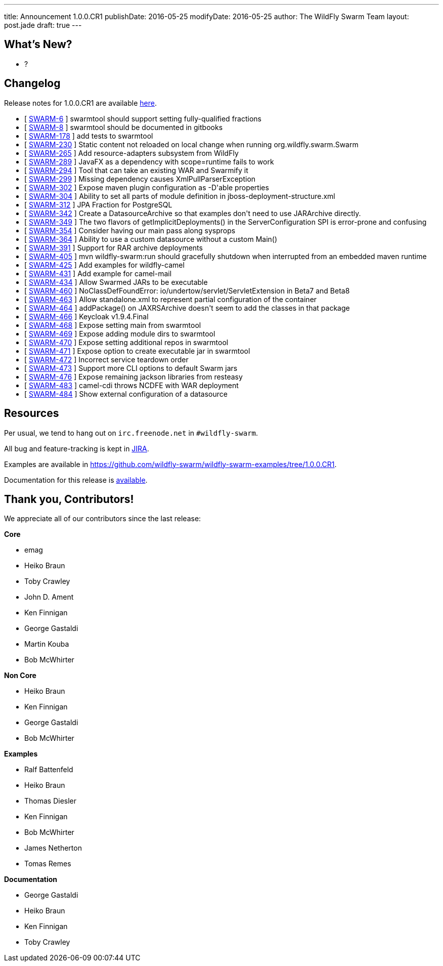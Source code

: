 ---
title: Announcement 1.0.0.CR1
publishDate: 2016-05-25
modifyDate: 2016-05-25
author: The WildFly Swarm Team
layout: post.jade
draft: true
---

== What's New?
* ?

++++
<!-- more -->
++++



== Changelog


Release notes for 1.0.0.CR1 are available https://issues.jboss.org/secure/ConfigureReport.jspa?versions=12329397&versions=12329891&versions=12330676&versions=12330158&versions=12330160&versions=12330161&versions=12330154&versions=12330163&versions=12330162&versions=12330411&versions=12329788&versions=12330164&versions=12329787&versions=12330405&versions=12330155&versions=12330159&versions=12330410&versions=12330404&versions=12329897&sections=all&style=html&selectedProjectId=12317020&reportKey=org.jboss.labs.jira.plugin.release-notes-report-plugin%3Areleasenotes&Next=Next[here].

++++
<ul>
  <li>[ <a href="https://issues.jboss.org/browse/SWARM-6">SWARM-6</a> ] swarmtool should support setting fully-qualified fractions</li>
  <li>[ <a href="https://issues.jboss.org/browse/SWARM-8">SWARM-8</a> ] swarmtool should be documented in gitbooks</li>
  <li>[ <a href="https://issues.jboss.org/browse/SWARM-178">SWARM-178</a> ] add tests to swarmtool</li>
  <li>[ <a href="https://issues.jboss.org/browse/SWARM-230">SWARM-230</a> ] Static content not reloaded on local change when running org.wildfly.swarm.Swarm</li>
  <li>[ <a href="https://issues.jboss.org/browse/SWARM-265">SWARM-265</a> ] Add resource-adapters subsystem from WildFly</li>
  <li>[ <a href="https://issues.jboss.org/browse/SWARM-289">SWARM-289</a> ] JavaFX as a dependency with scope=runtime fails to work</li>
  <li>[ <a href="https://issues.jboss.org/browse/SWARM-294">SWARM-294</a> ] Tool that can take an existing WAR and Swarmify it</li>
  <li>[ <a href="https://issues.jboss.org/browse/SWARM-299">SWARM-299</a> ] Missing dependency causes XmlPullParserException</li>
  <li>[ <a href="https://issues.jboss.org/browse/SWARM-302">SWARM-302</a> ] Expose maven plugin configuration as -D'able properties</li>
  <li>[ <a href="https://issues.jboss.org/browse/SWARM-304">SWARM-304</a> ] Ability to set all parts of module definition in jboss-deployment-structure.xml</li>
  <li>[ <a href="https://issues.jboss.org/browse/SWARM-312">SWARM-312</a> ] JPA Fraction for PostgreSQL</li>
  <li>[ <a href="https://issues.jboss.org/browse/SWARM-342">SWARM-342</a> ] Create a DatasourceArchive so that examples don't need to use JARArchive directly.</li>
  <li>[ <a href="https://issues.jboss.org/browse/SWARM-349">SWARM-349</a> ] The two flavors of getImplicitDeployments() in the ServerConfiguration SPI is error-prone and confusing</li>
  <li>[ <a href="https://issues.jboss.org/browse/SWARM-354">SWARM-354</a> ] Consider having our main pass along sysprops</li>
  <li>[ <a href="https://issues.jboss.org/browse/SWARM-364">SWARM-364</a> ] Ability to use a custom datasource without a custom Main()</li>
  <li>[ <a href="https://issues.jboss.org/browse/SWARM-391">SWARM-391</a> ] Support for RAR archive deployments</li>
  <li>[ <a href="https://issues.jboss.org/browse/SWARM-405">SWARM-405</a> ] mvn wildfly-swarm:run should gracefully shutdown when interrupted from an embedded maven runtime</li>
  <li>[ <a href="https://issues.jboss.org/browse/SWARM-425">SWARM-425</a> ] Add examples for wildfly-camel</li>
  <li>[ <a href="https://issues.jboss.org/browse/SWARM-431">SWARM-431</a> ] Add example for camel-mail</li>
  <li>[ <a href="https://issues.jboss.org/browse/SWARM-434">SWARM-434</a> ] Allow Swarmed JARs to be executable</li>
  <li>[ <a href="https://issues.jboss.org/browse/SWARM-460">SWARM-460</a> ] NoClassDefFoundError: io/undertow/servlet/ServletExtension in Beta7 and Beta8</li>
  <li>[ <a href="https://issues.jboss.org/browse/SWARM-463">SWARM-463</a> ] Allow standalone.xml to represent partial configuration of the container</li>
  <li>[ <a href="https://issues.jboss.org/browse/SWARM-464">SWARM-464</a> ] addPackage() on JAXRSArchive doesn't seem to add the classes in that package</li>
  <li>[ <a href="https://issues.jboss.org/browse/SWARM-466">SWARM-466</a> ] Keycloak v1.9.4.Final</li>
  <li>[ <a href="https://issues.jboss.org/browse/SWARM-468">SWARM-468</a> ] Expose setting main from swarmtool</li>
  <li>[ <a href="https://issues.jboss.org/browse/SWARM-469">SWARM-469</a> ] Expose adding module dirs to swarmtool</li>
  <li>[ <a href="https://issues.jboss.org/browse/SWARM-470">SWARM-470</a> ] Expose setting additional repos in swarmtool</li>
  <li>[ <a href="https://issues.jboss.org/browse/SWARM-471">SWARM-471</a> ] Expose option to create executable jar in swarmtool</li>
  <li>[ <a href="https://issues.jboss.org/browse/SWARM-472">SWARM-472</a> ] Incorrect service teardown order</li>
  <li>[ <a href="https://issues.jboss.org/browse/SWARM-473">SWARM-473</a> ] Support more CLI options to default Swarm jars</li>
  <li>[ <a href="https://issues.jboss.org/browse/SWARM-476">SWARM-476</a> ] Expose remaining jackson libraries from resteasy</li>
  <li>[ <a href="https://issues.jboss.org/browse/SWARM-483">SWARM-483</a> ] camel-cdi throws NCDFE with WAR deployment</li>
  <li>[ <a href="https://issues.jboss.org/browse/SWARM-484">SWARM-484</a> ] Show external configuration of a datasource</li>
</ul>
++++

== Resources

Per usual, we tend to hang out on `irc.freenode.net` in `#wildfly-swarm`.

All bug and feature-tracking is kept in http://issues.jboss.org/browse/SWARM[JIRA].

Examples are available in https://github.com/wildfly-swarm/wildfly-swarm-examples/tree/1.0.0.CR1.

Documentation for this release is http://wildfly-swarm.io/documentation/1-0-0-CR1[available].

== Thank you, Contributors!

We appreciate all of our contributors since the last release:

*Core*

- emag
- Heiko Braun
- Toby Crawley
- John D. Ament
- Ken Finnigan
- George Gastaldi
- Martin Kouba
- Bob McWhirter

*Non Core*

- Heiko Braun
- Ken Finnigan
- George Gastaldi
- Bob McWhirter

*Examples*

- Ralf Battenfeld
- Heiko Braun
- Thomas Diesler
- Ken Finnigan
- Bob McWhirter
- James Netherton
- Tomas Remes

*Documentation*

- George Gastaldi
- Heiko Braun
- Ken Finnigan
- Toby Crawley
